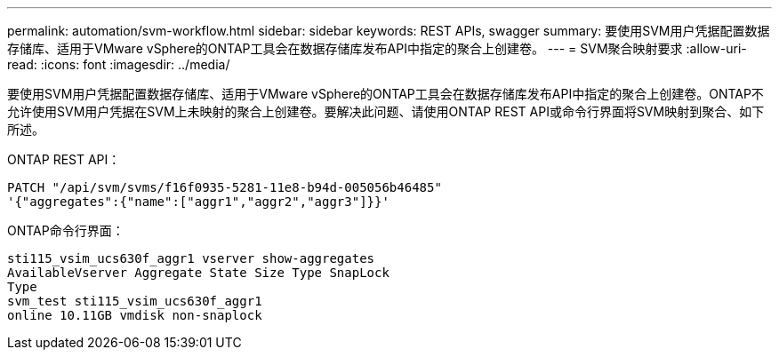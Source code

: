 ---
permalink: automation/svm-workflow.html 
sidebar: sidebar 
keywords: REST APIs, swagger 
summary: 要使用SVM用户凭据配置数据存储库、适用于VMware vSphere的ONTAP工具会在数据存储库发布API中指定的聚合上创建卷。 
---
= SVM聚合映射要求
:allow-uri-read: 
:icons: font
:imagesdir: ../media/


[role="lead"]
要使用SVM用户凭据配置数据存储库、适用于VMware vSphere的ONTAP工具会在数据存储库发布API中指定的聚合上创建卷。ONTAP不允许使用SVM用户凭据在SVM上未映射的聚合上创建卷。要解决此问题、请使用ONTAP REST API或命令行界面将SVM映射到聚合、如下所述。

ONTAP REST API：

[listing]
----
PATCH "/api/svm/svms/f16f0935-5281-11e8-b94d-005056b46485"
'{"aggregates":{"name":["aggr1","aggr2","aggr3"]}}'
----
ONTAP命令行界面：

[listing]
----
sti115_vsim_ucs630f_aggr1 vserver show-aggregates
AvailableVserver Aggregate State Size Type SnapLock
Type
svm_test sti115_vsim_ucs630f_aggr1
online 10.11GB vmdisk non-snaplock
----